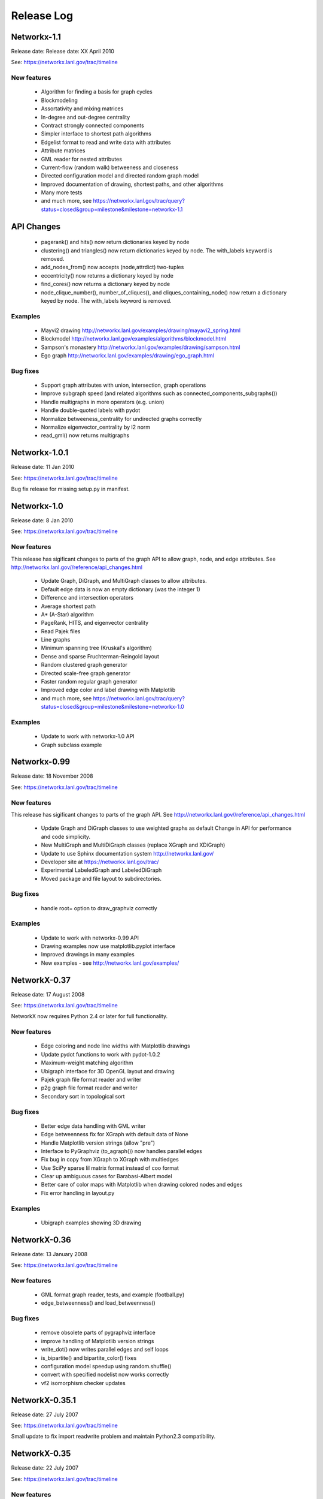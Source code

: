 ..  -*- coding: utf-8 -*-

Release Log
===========


Networkx-1.1
------------

Release date:  Release date:  XX April 2010

See: https://networkx.lanl.gov/trac/timeline

New features
~~~~~~~~~~~~
 - Algorithm for finding a basis for graph cycles
 - Blockmodeling 
 - Assortativity and mixing matrices
 - In-degree and out-degree centrality
 - Contract strongly connected components
 - Simpler interface to shortest path algorithms
 - Edgelist format to read and write data with attributes
 - Attribute matrices
 - GML reader for nested attributes
 - Current-flow (random walk) betweeness and closeness
 - Directed configuration model and directed random graph model
 - Improved documentation of drawing, shortest paths, and other algorithms
 - Many more tests
 - and much more, see  https://networkx.lanl.gov/trac/query?status=closed&group=milestone&milestone=networkx-1.1

API Changes
-----------
 - pagerank() and hits() now return dictionaries keyed by node
 - clustering() and triangles() now return dictionaries keyed by node.
   The with_labels keyword is removed. 
 - add_nodes_from() now accepts (node,attrdict) two-tuples
 - eccentricity() now returns a dictionary keyed by node
 - find_cores() now returns a dictionary keyed by node
 - node_clique_number(), number_of_cliques(), and cliques_containing_node() 
   now return a dictionary keyed by node.  The with_labels keyword is removed. 

Examples
~~~~~~~~
 - Mayvi2 drawing http://networkx.lanl.gov/examples/drawing/mayavi2_spring.html
 - Blockmodel http://networkx.lanl.gov/examples/algorithms/blockmodel.html
 - Sampson's monastery http://networkx.lanl.gov/examples/drawing/sampson.html
 - Ego graph http://networkx.lanl.gov/examples/drawing/ego_graph.html

Bug fixes
~~~~~~~~~
 - Support graph attributes with union, intersection, graph operations
 - Improve subgraph speed (and related algorithms such as 
   connected_components_subgraphs())
 - Handle multigraphs in more operators (e.g. union)   
 - Handle double-quoted labels with pydot
 - Normalize betweeness_centrality for undirected graphs correctly 
 - Normalize eigenvector_centrality by l2 norm
 - read_gml() now returns multigraphs

Networkx-1.0.1
--------------

Release date:  11 Jan 2010

See: https://networkx.lanl.gov/trac/timeline

Bug fix release for missing setup.py in manifest.


Networkx-1.0
------------

Release date:  8 Jan 2010

See: https://networkx.lanl.gov/trac/timeline

New features
~~~~~~~~~~~~
This release has sigificant changes to parts of the graph API
to allow graph, node, and edge attributes.
See http://networkx.lanl.gov//reference/api_changes.html

 - Update Graph, DiGraph, and MultiGraph classes to allow attributes.
 - Default edge data is now an empty dictionary (was the integer 1)   
 - Difference and intersection operators
 - Average shortest path
 - A* (A-Star) algorithm
 - PageRank, HITS, and eigenvector centrality
 - Read Pajek files
 - Line graphs
 - Minimum spanning tree (Kruskal's algorithm)
 - Dense and sparse Fruchterman-Reingold layout
 - Random clustered graph generator
 - Directed scale-free graph generator
 - Faster random regular graph generator
 - Improved edge color and label drawing with Matplotlib
 - and much more, see  https://networkx.lanl.gov/trac/query?status=closed&group=milestone&milestone=networkx-1.0

Examples
~~~~~~~~
 - Update to work with networkx-1.0 API
 - Graph subclass example


Networkx-0.99
-------------

Release date:  18 November 2008

See: https://networkx.lanl.gov/trac/timeline

New features
~~~~~~~~~~~~
This release has sigificant changes to parts of the graph API.
See http://networkx.lanl.gov//reference/api_changes.html

 - Update Graph and DiGraph classes to use weighted graphs as default
   Change in API for performance and code simplicity.
 - New MultiGraph and MultiDiGraph classes (replace XGraph and XDiGraph)
 - Update to use Sphinx documentation system http://networkx.lanl.gov/
 - Developer site at https://networkx.lanl.gov/trac/
 - Experimental LabeledGraph and LabeledDiGraph
 - Moved package and file layout to subdirectories.

Bug fixes
~~~~~~~~~
 - handle root= option to draw_graphviz correctly 

Examples
~~~~~~~~
 - Update to work with networkx-0.99 API
 - Drawing examples now use matplotlib.pyplot interface
 - Improved drawings in many examples
 - New examples - see http://networkx.lanl.gov/examples/


NetworkX-0.37
---------------

Release date: 17 August 2008

See: https://networkx.lanl.gov/trac/timeline

NetworkX now requires Python 2.4 or later for full functionality.

New features
~~~~~~~~~~~~
 - Edge coloring and node line widths with Matplotlib drawings
 - Update pydot functions to work with pydot-1.0.2
 - Maximum-weight matching algorithm
 - Ubigraph interface for 3D OpenGL layout and drawing
 - Pajek graph file format reader and writer
 - p2g graph file format reader and writer
 - Secondary sort in topological sort

Bug fixes
~~~~~~~~~
 - Better edge data handling with GML writer 
 - Edge betweenness fix for XGraph with default data of None
 - Handle Matplotlib version strings (allow "pre")
 - Interface to PyGraphviz (to_agraph()) now handles parallel edges
 - Fix bug in copy from XGraph to XGraph with multiedges
 - Use SciPy sparse lil matrix format instead of coo format 
 - Clear up ambiguous cases for Barabasi-Albert model
 - Better care of color maps with Matplotlib when drawing colored nodes
   and edges 
 - Fix error handling in layout.py

Examples
~~~~~~~~
 - Ubigraph examples showing 3D drawing 


NetworkX-0.36
---------------

Release date: 13 January 2008

See: https://networkx.lanl.gov/trac/timeline


New features
~~~~~~~~~~~~
  - GML format graph reader, tests, and example (football.py)	
  - edge_betweenness() and load_betweenness()

Bug fixes
~~~~~~~~~
  - remove obsolete parts of pygraphviz interface 
  - improve handling of Matplotlib version strings
  - write_dot() now writes parallel edges and self loops
  - is_bipartite() and bipartite_color() fixes 
  - configuration model speedup using random.shuffle()
  - convert with specified nodelist now works correctly
  - vf2 isomorphism checker updates

NetworkX-0.35.1
---------------

Release date: 27 July 2007

See: https://networkx.lanl.gov/trac/timeline

Small update to fix import readwrite problem and maintain Python2.3
compatibility.


NetworkX-0.35
-------------

Release date: 22 July 2007

See: https://networkx.lanl.gov/trac/timeline

New features
~~~~~~~~~~~~
  - algorithms for strongly connected components.
  - Brandes betweenness centrality algorithm (weighted and unweighted versions) 
  - closeness centrality for weighted graphs
  - dfs_preorder, dfs_postorder, dfs_tree, dfs_successor, dfs_predecessor
  - readers for GraphML, LEDA, sparse6, and graph6 formats.
  - allow arguments in graphviz_layout to be passed directly to graphviz

Bug fixes
~~~~~~~~~
  - more detailed installation instructions
  - replaced dfs_preorder,dfs_postorder (see search.py)
  - allow initial node positions in spectral_layout
  - report no error on attempting to draw empty graph
  - report errors correctly when using tuples as nodes #114
  - handle conversions from incomplete dict-of-dict data

NetworkX-0.34
-------------

Release date: 12 April 2007

See: https://networkx.lanl.gov/trac/timeline

New features
~~~~~~~~~~~~
  - benchmarks for graph classes	
  - Brandes betweenness centrality algorithm
  - Dijkstra predecessor and distance algorithm
  - xslt to convert DIA graphs to NetworkX
  - number_of_edges(u,v) counts edges between nodes u and v
  - run tests with python setup_egg.py test (needs setuptools)
    else use python -c "import networkx; networkx.test()"
  - is_isomorphic() that uses vf2 algorithm

Bug fixes
~~~~~~~~~
  - speedups of neighbors() 	
  - simplified Dijkstra's algorithm code
  - better exception handling for shortest paths   
  - get_edge(u,v) returns None (instead of exception) if no edge u-v
  - floyd_warshall_array fixes for negative weights
  - bad G467, docs, and unittest fixes for graph atlas
  - don't put nans in numpy or scipy sparse adjacency matrix
  - handle get_edge() exception (return None if no edge)
  - remove extra kwds arguments in many places
  - no multi counting edges in conversion to dict of lists for multigraphs
  - allow passing tuple to get_edge()
  - bad parameter order in node/edge betweenness 
  - edge betweenness doesn't fail with XGraph 
  - don't throw exceptions for nodes not in graph (silently ignore instead)
    in edges_* and degree_*

NetworkX-0.33
-------------

Release date: 27 November 2006

See: https://networkx.lanl.gov/trac/timeline

New features
~~~~~~~~~~~~
  - draw edges with specified colormap
  - more efficient version of Floyd's algorithm for all pairs shortest path
  - use numpy only, Numeric is deprecated
  - include tests in source package (networkx/tests)
  - include documentation in source package (doc)
  - tests can now be run with
     >>> import networkx
     >>> networkx.test()    

Bug fixes
~~~~~~~~~
  - read_gpickle now works correctly with Windows
  - refactored large modules into smaller code files
  - degree(nbunch) now returns degrees in same order as nbunch 
  - degree() now works for multiedges=True
  - update node_boundary and edge_boundary for efficiency
  - edited documentation for graph classes, now mostly in info.py

Examples
~~~~~~~~
  - Draw edges with colormap



NetworkX-0.32
-------------

Release date: 29 September 2006

See: https://networkx.lanl.gov/trac/timeline

New features
~~~~~~~~~~~~
  - Update to work with numpy-1.0x
  - Make egg usage optional: use python setup_egg.py bdist_egg to build egg
  - Generators and functions for bipartite graphs
  - Experimental classes for trees and forests
  - Support for new pygraphviz update (in nx_agraph.py) , see
    http://networkx.lanl.gov/pygraphviz/ for pygraphviz details 

Bug fixes
~~~~~~~~~
  - Handle special cases correctly in triangles function
  - Typos in documentation  
  - Handle special cases in shortest_path and shortest_path_length,
    allow cutoff parameter for maximum depth to search
  - Update examples: erdos_renyi.py, miles.py, roget,py, eigenvalues.py


Examples
~~~~~~~~
  - Expected degree sequence
  - New pygraphviz interface

NetworkX-0.31
-------------

Release date: 20 July 2006

See: https://networkx.lanl.gov/trac/timeline

New features
~~~~~~~~~~~~
   - arbitrary node relabeling (use relabel_nodes)
   - conversion of NetworkX graphs to/from Python dict/list types,
     numpy matrix or array types, and scipy_sparse_matrix types
   - generator for random graphs with given expected degree sequence

Bug fixes
~~~~~~~~~
   - Allow drawing graphs with no edges using pylab
   - Use faster heapq in dijkstra 
   - Don't complain if X windows is not available

Examples
~~~~~~~~
   - update drawing examples


NetworkX-0.30
-------------


Release date: 23 June 2006

See: https://networkx.lanl.gov/trac/timeline

New features
~~~~~~~~~~~~
   - update to work with Python 2.5 
   - bidirectional version of shortest_path and Dijkstra 
   - single_source_shortest_path and all_pairs_shortest_path
   - s-metric and experimental code to generate  maximal s-metric graph 
   - double_edge_swap and connected_double_edge_swap
   - Floyd's algorithm for all pairs shortest path
   - read and write unicode graph data to text files
   - read and write YAML format text files, http://yaml.org

Bug fixes
~~~~~~~~~
   - speed improvements (faster version of subgraph, is_connected)
   - added cumulative distribution and modified discrete distribution utilities
   - report error if DiGraphs are sent to connected_components routines
   - removed with_labels keywords for many functions where it was
     causing confusion
   - function name changes in shortest_path routines
   - saner internal handling of nbunch (node bunches), raise an
     exception if an nbunch isn't a node or iterable
   - better keyword handling in io.py allows reading multiple graphs 
   - don't mix Numeric and numpy arrays in graph layouts and drawing
   - avoid automatically rescaling matplotlib axes when redrawing graph layout

Examples
~~~~~~~~
   - unicode node labels 


NetworkX-0.29
-------------

Release date: 28 April 2006

See: https://networkx.lanl.gov/trac/timeline

New features
~~~~~~~~~~~~
   - Algorithms for betweeenness, eigenvalues, eigenvectors, and
     spectral projection for threshold graphs  
   - Use numpy when available
   - dense_gnm_random_graph generator
   - Generators for some directed graphs: GN, GNR, and GNC by Krapivsky
     and Redner 
   - Grid graph generators now label by index tuples.  Helper
     functions for manipulating labels.
   - relabel_nodes_with_function 


Bug fixes
~~~~~~~~~
   - Betweenness centrality now correctly uses Brandes definition and
     has normalization option outside main loop
   - Empty graph now labled as empty_graph(n)
   - shortest_path_length used python2.4 generator feature
   - degree_sequence_tree off by one error caused nonconsecutive labeling
   - periodic_grid_2d_graph removed in favor of grid_2d_graph with
     periodic=True


NetworkX-0.28
-------------

Release date: 13 March 2006

See: https://networkx.lanl.gov/trac/timeline

New features
~~~~~~~~~~~~
  - Option to construct Laplacian with rows and columns in specified order
  - Option in convert_node_labels_to_integers to use sorted order   
  - predecessor(G,n) function that returns dictionary of
    nodes with predecessors from breadth-first search of G 
    starting at node n.
    https://networkx.lanl.gov/trac/ticket/26

Examples
~~~~~~~~
  - Formation of giant component in binomial_graph:
  - Chess masters matches:
  - Gallery https://networkx.lanl.gov/gallery.html
  
Bug fixes
~~~~~~~~~
  - Adjusted names for random graphs.
     + erdos_renyi_graph=binomial_graph=gnp_graph: n nodes with 
       edge probability p
     + gnm_graph: n nodes and m edges
     + fast_gnp_random_graph: gnp for sparse graphs (small p)   
  - Documentation contains correct spelling of Barabási, Bollobás,
    Erdős, and Rényi in UTF-8 encoding
  - Increased speed of connected_components and related functions
    by using faster BFS algorithm in networkx.paths
    https://networkx.lanl.gov/trac/ticket/27     
  - XGraph and XDiGraph with multiedges=True produced error on delete_edge
  - Cleaned up docstring errors
  - Normalize names of some graphs to produce strings that represent
    calling sequence
  

NetworkX-0.27
-------------


Release date: 5 February 2006

See: https://networkx.lanl.gov/trac/timeline

New features
~~~~~~~~~~~~
  - sparse_binomial_graph: faster graph generator for sparse random graphs
  - read/write routines in io.py now handle XGraph() type and
    gzip and bzip2 files
  - optional mapping of type for read/write routine to allow
    on-the-fly conversion of node and edge datatype on read
  - Substantial changes related to digraphs and definitions of
    neighbors() and edges().  For digraphs edges=out_edges.
    Neighbors now returns a list of neighboring nodes with
    possible duplicates for graphs with parallel edges
    See https://networkx.lanl.gov/trac/ticket/24
  - Addition of out_edges, in_edges and corresponding out_neighbors
    and in_neighbors for digraphs.  For digraphs edges=out_edges.
   
Examples
~~~~~~~~
  - Minard's data for Napoleon's Russian campaign

Bug fixes
~~~~~~~~~
   - XGraph(multiedges=True) returns a copy of the list of edges
     for get_edge() 


NetworkX-0.26
-------------


Release date: 6 January 2006

New features
~~~~~~~~~~~~
  - Simpler interface to drawing with pylab
  - G.info(node=None) function returns short information about graph
    or node
  - adj_matrix now takes optional nodelist to force ordering of
    rows/columns in matrix
  - optional pygraphviz and pydot interface to graphviz is now callable as
    "graphviz" with pygraphviz preferred.  Use draw_graphviz(G).
   
Examples
~~~~~~~~
  - Several new examples showing how draw to graphs with various
    properties of nodes, edges, and labels

Bug fixes
~~~~~~~~~
   - Default data type for all graphs is now None (was the integer 1)
   - add_nodes_from now won't delete edges if nodes added already exist
   - Added missing names to generated graphs
   - Indexes for nodes in graphs start at zero by default (was 1)


NetworkX-0.25
-------------


Release date: 5 December 2005


New features
~~~~~~~~~~~~
  - Uses setuptools for installation http://peak.telecommunity.com/DevCenter/setuptools
  - Improved testing infrastructure, can now run python setup.py test
  - Added interface to draw graphs with pygraphviz
    https://networkx.lanl.gov/pygraphviz/
  - is_directed() function call

Examples
~~~~~~~~
  - Email example shows how to use XDiGraph with Python objects as
    edge data


Documentation
~~~~~~~~~~~~~
  - Reformat menu, minor changes to Readme, better stylesheet

Bug fixes
~~~~~~~~~
   - use create_using= instead of result= keywords for graph types
     in all cases
   - missing weights for degree 0 and 1 nodes in clustering     
   - configuration model now uses XGraph, returns graph with identical
     degree sequence as input sequence	   
   - fixed dijstra priority queue
   - fixed non-recursive toposort and is_directed_acyclic graph

NetworkX-0.24
-------------

Release date: 20 August 2005

Bug fixes
~~~~~~~~~
   - Update of dijstra algorithm code
   - dfs_successor now calls proper search method
   - Changed to list compehension in DiGraph.reverse() for python2.3
     compatibility
   - Barabasi-Albert graph generator fixed
   - Attempt to add self loop should add node even if parallel edges not 
     allowed

NetworkX-0.23
-------------

Release date: 14 July 2005

The NetworkX web locations have changed:

http://networkx.lanl.gov/     - main documentation site
http://networkx.lanl.gov/svn/  - subversion source code repository
https://networkx.lanl.gov/trac/ - bug tracking and info


Important Change
~~~~~~~~~~~~~~~~
The naming conventions in NetworkX have changed.
The package name "NX" is now "networkx".

The suggested ways to import the NetworkX package are

 - import networkx
 - import networkx as NX
 - from networkx import *

New features
~~~~~~~~~~~~
  - DiGraph reverse
  - Graph generators
     + watts_strogatz_graph now does rewiring method
     + old watts_strogatz_graph->newman_watts_strogatz_graph

Examples
~~~~~~~~
Documentation
~~~~~~~~~~~~~
  - Changed to reflect NX-networkx change
  - main site is now https://networkx.lanl.gov/

Bug fixes
~~~~~~~~~
   - Fixed logic in io.py for reading DiGraphs.  
   - Path based centrality measures (betweenness, closeness)
     modified so they work on graphs that are not connected and
     produce the same result as if each connected component were
     considered separately.

NetworkX-0.22
-------------

Release date: 17 June 2005

New features
~~~~~~~~~~~~
  - Topological sort, testing for directed acyclic graphs (DAGs)
  - Dikjstra's algorithm for shortest paths in weighted graphs
  - Multidimensional layout with dim=n for drawing
  - 3d rendering demonstration with vtk
  - Graph generators
     + random_powerlaw_tree
     + dorogovtsev_goltsev_mendes_graph


Examples
~~~~~~~~
  - Kevin Bacon movie actor graph: Examples/kevin_bacon.py
  - Compute eigenvalues of graph Laplacian: Examples/eigenvalues.py
  - Atlas of small graphs: Examples/atlas.py
  
Documentation
~~~~~~~~~~~~~
  - Rewrite of setup scripts to install documentation and
    tests in documentation directory specified 



Bug fixes
~~~~~~~~~
   - Handle calls to edges() with non-node, non-iterable items.
   - truncated_tetrahedral_graph was just plain wrong
   - Speedup of betweenness_centrality code
   - bfs_path_length now returns correct lengths 
   - Catch error if target of search not in connected component of source
   - Code cleanup to label internal functions with _name
   - Changed import statement lines to always use "import NX" to
     protect name-spaces   
   - Other minor bug-fixes and testing added



